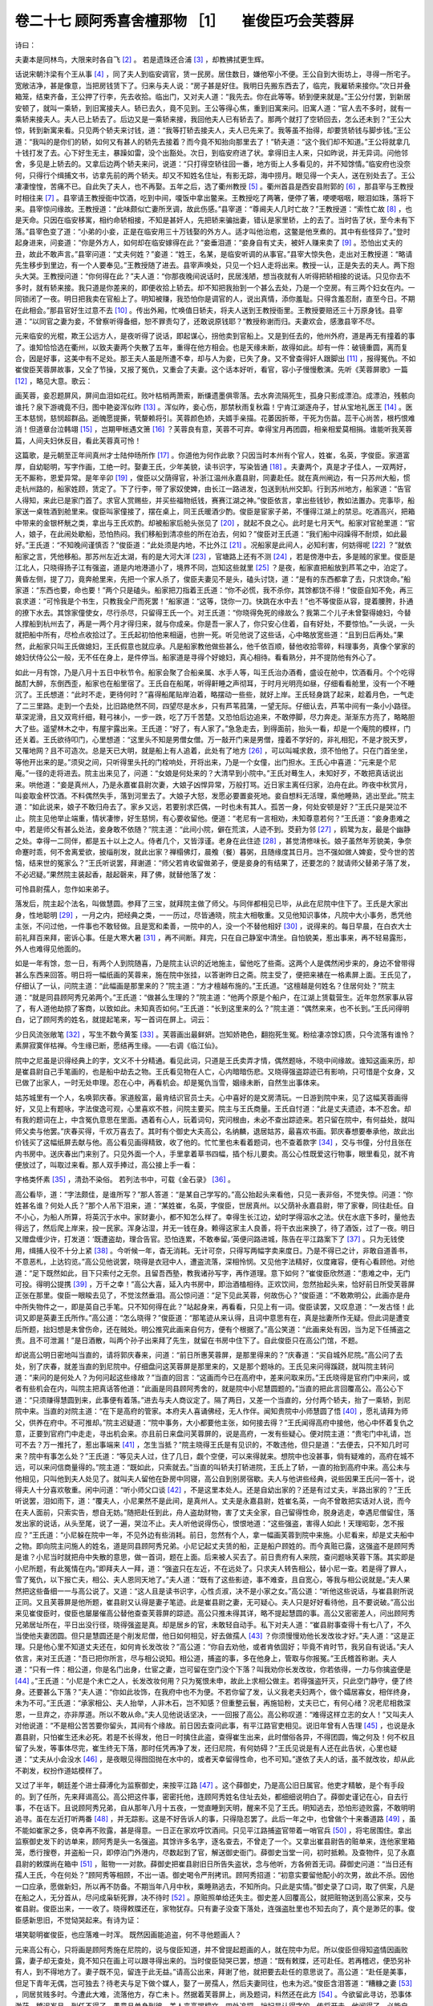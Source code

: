 卷二十七 顾阿秀喜舍檀那物 ［1］ 　崔俊臣巧会芙蓉屏
========================================
诗曰：

夫妻本是同林鸟，大限来时各自飞 [#f2]_ 。 若是遗珠还合浦 [#f3]_ ，却教拂拭更生辉。

话说宋朝汴梁有个王从事 [#f4]_ ，同了夫人到临安调官，赁一民房。居住数日，嫌他窄小不便。王公自到大街坊上，寻得一所宅子。宽敞洁净，甚是像意，当把房钱赁下了。归来与夫人说：“房子甚是好住。我明日先搬东西去了，临完，我雇轿来接你。”次日并叠箱笼，结束齐备，王公押了行李，先去收拾。临出门，又对夫人道：“我先去。你在此等等。轿到便来就是。”王公分付罢，到新居安顿了，就叫一乘轿，到旧寓接夫人。轿已去久，竟不见到。王公等得心焦，重到旧寓来问。旧寓人道：“官人去不多时，就有一乘轿来接夫人。夫人已上轿去了。后边又是一乘轿来接，我回他夫人已有轿去了。那两个就打了空轿回去，怎么还未到？”王公大惊，转到新寓来看。只见两个轿夫来讨钱，道：“我等打轿去接夫人，夫人已先来了。我等虽不抬得，却要赁轿钱与脚步钱。”王公道：“我叫的是你们的轿，如何又有甚人的轿先去接着？而今竟不知抬向那里去了！”轿夫道：“这个我们却不知道。”王公将就拿几十钱打发了去。心下好生无主，暴躁如雷，没个出豁处。次日，到临安府进了状。拿得旧主人来，只如昨说，并无异词。问他邻舍，多见是上轿去的。又拿后边两个轿夫来问，说道：“只打得空轿往回一番，地方街上人多看见的，并不知馀情。”临安府也没奈何，只得行个缉捕文书，访拿先前的两个轿夫。却又不知姓名住址，有影无踪，海中捞月。眼见得一个夫人，送在别处去了。王公凄凄惶惶，苦痛不已。自此失了夫人，也不再娶。五年之后，选了衢州教授 [#f5]_ 。衢州首县是西安县附郭的 [#f6]_ ，那县宰与王教授时相往来 [#f7]_ 。县宰请王教授衙中饮酒，吃到中间，嗄饭中拿出鳖来。王教授吃了两箸，便停了箸，哽哽咽咽，眼泪如珠，落将下来。县宰惊问缘故。王教授道：“此味颇似亡妻所烹调，故此伤感。”县宰道：“尊阃夫人几时亡故？”王教授道：“索性亡故 [#f8]_ ，也是天命。只因在临安移寓，相约命轿相接，不知是甚奸人，先把轿来骗拙妻，错认是家里轿，上的去了。当时告了状，至今未有下落。”县宰色变了道：“小弟的小妾，正是在临安用三十万钱娶的外方人。适才叫他治庖，这鳖是他烹煮的。其中有些怪异了。”登时起身进来，问妾道：“你是外方人，如何却在临安嫁得在此？”妾垂泪道：“妾身自有丈夫，被奸人赚来卖了 [#f9]_ 。恐怕出丈夫的丑，故此不敢声言。”县宰问道：“丈夫何姓？”妾道：“姓王，名某，是临安听调的从事官。”县宰大惊失色，走出对王教授道：“略请先生移步到里边，有一个人要奉见。”王教授随了进去。县宰声唤处，只见一个妇人走将出来。教授一认，正是失去的夫人。两下抱头大哭。王教授问道：“你何得在此？”夫人道：“你那夜晚间说话时，民居浅陋，想当夜就有人听得把轿相接的说话。只见你去不多时，就有轿来接。我只道是你差来的，即便收拾上轿去。却不知把我抬到一个甚么去处，乃是一个空房。有三两个妇女在内。一同锁闭了一夜。明日把我卖在官船上了。明知被赚，我恐怕你是调官的人，说出真情，添你羞耻。只得含羞忍耐，直至今日。不期在此相会。”那县官好生过意不去 [#f10]_ 。传出外厢，忙唤值日轿夫，将夫人送到王教授衙里。王教授要赔还三十万原身钱。县宰道：“以同官之妻为妾，不曾察听得备细，恕不罪责勾了，还敢说原钱耶？”教授称谢而归。夫妻欢会，感激县宰不尽。

元来临安的光棍，欺王公远方人，是夜听得了说话，即起谋心，拐他卖到官船上。又是到任去的，他州外府，道是再无有撞着的事了。谁知恰恰选在衢州，以致夫妻两个失散了五年，重得在他方相会。也是天缘未断，故得如此。却有一件：破镜重圆，离而复合，因是好事，这美中有不足处。那王夫人虽是所遭不幸，却与人为妾，已失了身。又不曾查得奸人跟脚出 [#f11]_ ，报得冤仇。不如崔俊臣芙蓉屏故事，又全了节操，又报了冤仇，又重会了夫妻。这个话本好听，看官，容小子慢慢敷演。先听《芙蓉屏歌》一篇 [#f12]_ ，略见大意。歌云：

画芙蓉，妾忍题屏风，屏间血泪如花红。败叶枯梢两萧索，断缣遗墨俱零落。去水奔流隔死生，孤身只影成漂泊。成漂泊，残骸向谁托？泉下游魂竟不归，图中艳姿浑似昨 [#f13]_ 。浑似昨，妾心伤，那禁秋雨复秋霜！宁肯江湖逐舟子，甘从宝地礼医王 [#f14]_ 。医王本慈悯，慈悯超群品。逝魄愿提撕，茕嫠赖将引。芙蓉颜色娇，夫婿手亲描。花萎因折蒂，干死为伤苗。蕊干心尚苦，根朽恨难消！但道章台泣韩翊 [#f15]_ ，岂期甲帐遇文箫 [#f16]_ ？芙蓉良有意，芙蓉不可弃。幸得宝月再团圆，相亲相爱莫相捐。谁能听我芙蓉篇，人间夫妇休反目，看此芙蓉真可怜！

这篇歌，是元朝至正年间真州才士陆仲旸所作 [#f17]_ 。你道他为何作此歌？只因当时本州有个官人，姓崔，名英，字俊臣。家道富厚，自幼聪明，写字作画，工绝一时。娶妻王氏，少年美貌，读书识字，写染皆通 [#f18]_ 。夫妻两个，真是才子佳人，一双两好，无不厮称，恩爱异常。是年辛卯 [#f19]_ ，俊臣以父荫得官，补浙江温州永嘉县尉，同妻赴任。就在真州闸边，有一只苏州大船，惯走杭州路的，船家姓顾，赁定了。下了行李，带了家奴使婢，由长江一路进发，包送到杭州交卸。行到苏州地方，船家道：“告官人得知，来此已是家门首了。求官人赏赐些，并买些福物纸钱，赛赛江湖之神。”俊臣依言，拿出些钱钞，教如法置办。完事毕，船家送一桌牲酒到舱里来。俊臣叫家僮接了，摆在桌上，同王氏暖酒少酌。俊臣是宦家子弟，不懂得江湖上的禁忌。吃酒高兴，把箱中带来的金银杯觥之类，拿出与王氏欢酌。却被船家后舱头张见了 [#f20]_ ，就起不良之心。此时是七月天气。船家对官舱里道：“官人，娘子，在此闹处歇船，恐怕热闷。我们移船到清凉些的所在泊去，何如？”俊臣对王氏道：“我们船中闷躁得不耐烦，如此最好。”王氏道：“不知晚间谨慎否？”俊臣道：“此处须是内地，不比外江 [#f21]_ 。况船家是此间人，必知利害，何妨得呢 [#f22]_ ？”就依船家之言，凭他移船。那苏州左近太湖，有的是大河大洋 [#f23]_ ，官塘路上还有不测 [#f24]_ ，若是傍港中去，多是贼的家里。俊臣是江北人，只晓得扬子江有强盗，道是内地港道小了，境界不同，岂知这些就里 [#f25]_ ？是夜，船家直把船放到芦苇之中，泊定了。黄昏左侧，提了刀，竟奔舱里来，先把一个家人杀了，俊臣夫妻见不是头，磕头讨饶，道：“是有的东西都拿了去，只求饶命。”船家道：“东西也要，命也要！”两个只是磕头。船家把刀指着王氏道：“你不必慌，我不杀你，其馀都饶不得！”俊臣自知不免，再三哀求道：“可怜我是个书生，只教我全尸而死罢！”船家道：“这等，饶你一刀。快跳在水中去！”也不等俊臣从容，提着腰胯，扑通的撩下水去。其馀家僮使女，尽行杀尽，只留得王氏一个。对王氏道：“你晓得免死的缘故么？我第二个儿子未曾娶得媳妇，今替人撑船到杭州去了，再是一两个月才得归来，就与你成亲。你是吾一家人了，你只安心住着，自有好处，不要惊怕。”一头说，一头就把船中所有，尽检点收拾过了。王氏起初怕他来相逼，也拚一死。听见他说了这些话，心中略放宽些道：“且到日后再处。”果然，此船家只叫王氏做媳妇，王氏假意也就应承。凡是船家教他做些甚么，他千依百顺，替他收拾零碎，料理事务，真像个掌家的媳妇伏侍公公一般，无不任在身上，是件停当。船家道是寻得个好媳妇，真心相待。看看熟分，并不提防他有外心了。

如此一月有馀，乃是八月十五日中秋节令。船家会聚了合船亲属、水手人等，叫王氏治办酒肴，盛设在舱中，饮酒看月。个个吃得酩酊大醉，东倒西歪，船家也在船里宿了。王氏自在船尾，听得鼾睡之声彻耳，于时月光明亮如昼，仔细看看舱里，没有一个不睡沉了。王氏想道：“此时不走，更待何时？”喜得船尾贴岸泊着，略摆动一些些，就好上岸。王氏轻身跳了起来，趁着月色，一气走了二三里路。走到一个去处，比旧路绝然不同，四望尽是水乡，只有芦苇菰蒲，一望无际。仔细认去，芦苇中间有一条小小路径。草深泥滑，且又双弯纤细，鞋弓袜小，一步一跌，吃了万千苦楚。又恐怕后边追来，不敢停脚，尽力奔走。渐渐东方亮了，略略胆大了些。遥望林木之中，有屋宇露出来。王氏道：“好了，有人家了。”急急走去，到得面前，抬头一看，却是一个庵院的模样，门还关着。王氏欲待叩门，心里想道：“这里头不知是男僧女僧。万一敲开门来是男僧，撞着不学好的，非礼相犯，不是才脱天罗，又罹地网？且不可造次。总是天已大明，就是船上有人追着，此处有了地方 [#f26]_ ，可以叫喊求救，须不怕他了。只在门首坐坐，等他开出来的是。”须臾之间，只听得里头托的门栓响处，开将出来，乃是一个女僮，出门担水。王氏心中喜道：“元来是个尼庵。”一径的走将进去。院主出来见了，问道：“女娘是何处来的？大清早到小院中。”王氏对蓦生人，未知好歹，不敢把真话说出来。哄他道：“妾是真州人，乃是永嘉崔县尉次妻，大娘子凶悍异常，万般打骂。近日家主离任归家，泊舟在此。昨夜中秋赏月，叫妾取金杯饮酒。不料偶然失手，落到河里去了。大娘子大怒，发愿必要置妾死地。妾自想料无活理，乘他睡熟，逃出至此。”院主道：“如此说来，娘子不敢归舟去了。家乡又远，若要别求匹偶，一时也未有其人。孤苦一身，何处安顿是好？”王氏只是哭泣不止。院主见他举止端重，情状凄惨，好生慈悯，有心要收留他。便道：“老尼有一言相劝，未知尊意若何？”王氏道：“妾身患难之中，若是师父有甚么处法，妾身敢不依随？”院主道：“此间小院，僻在荒滨，人迹不到。茭葑为邻 [#f27]_ ，鸥鹭为友，最是个幽静之处。幸得一二同伴，都是五十以上之人。侍者几个，又皆淳谨。老身在此住迹 [#f28]_ ，甚觉清修味长。娘子虽然年芳貌美，争奈命蹇时乖，何不舍离爱欲，披缁削发，就此出家？禅榻佛灯，晨飧（餐）暮粥，且随缘度其日月。岂不强如做人婢妾，受今世的苦恼，结来世的冤家么？”王氏听说罢，拜谢道：“师父若肯收留做弟子，便是妾身的有结果了，还要怎的？就请师父替弟子落了发，不必迟疑。”果然院主装起香，敲起磬来，拜了佛，就替他落了发：

可怜县尉孺人，忽作如来弟子。

落发后，院主起个法名，叫做慧圆。参拜了三宝，就拜院主做了师父。与同伴都相见已毕，从此在尼院中住下了。王氏是大家出身，性地聪明 [#f29]_ ，一月之内，把经典之类，一一历过，尽皆通晓，院主大相敬重。又见他知识事体，凡院中大小事务，悉凭他主张，不问过他，一件事也不敢轻做。且是宽和柔善，一院中的人，没一个不替他相好 [#f30]_ ，说得来的。每日早晨，在白衣大士前礼拜百来拜，密诉心事。任是大寒大暑 [#f31]_ ，再不间断。拜完，只在自己静室中清坐。自怕貌美，惹出事来，再不轻易露形，外人也难得见他面的。

如是一年有馀，忽一日，有两个人到院随喜，乃是院主认识的近地施主，留他吃了些斋。这两个人是偶然闲步来的，身边不曾带得甚么东西来回答。明日将一幅纸画的芙蓉来，施在院中张挂，以答谢昨日之斋。院主受了，便把来裱在一格素屏上面。王氏见了，仔细认了一认，问院主道：“此幅画是那里来的？”院主道：“方才檀越布施的。”王氏道。“这檀越是何姓名？住居何处？”院主道：“就是同县顾阿秀兄弟两个。”王氏道：“做甚么生理的？”院主道：“他两个原是个船户，在江湖上赁载营生。近年忽然家事从容了，有人道他劫掠了客商，以致如此。未知真否如何。”王氏道：“长到这里来的么？”院主道：“偶然来来，也不长到。”王氏问得明白，记了顾阿秀的姓名，就提起笔来，写一首词在屏上。词云：

少日风流张敞笔 [#f32]_ ，写生不数今黄筌 [#f33]_ 。芙蓉画出最鲜妍。岂知娇艳色，翻抱死生冤。粉绘凄凉馀幻质，只今流落有谁怜？素屏寂寞伴枯禅。今生缘已断，愿结再生缘。——右调《临江仙》。

院中之尼虽是识得经典上的字，文义不十分精通。看见此词，只道是王氏卖弄才情，偶然题咏，不晓中间缘故。谁知这画来历，却是崔县尉自己手笔画的，也是船中劫去之物。王氏看见物在人亡，心内暗暗伤悲。又晓得强盗踪迹已有影响，只可惜是个女身，又已做了出家人，一时无处申理。忍在心中，再看机会。却是冤仇当雪，姻缘未断，自然生出事体来。

姑苏城里有一个人，名唤郭庆春。家道殷富，最肯结识官员士夫。心中喜好的是文房清玩。一日游到院中来，见了这幅芙蓉画得好，又见上有题咏，字法俊逸可观，心里喜欢不胜，问院主要买。院主与王氏商量。王氏自忖道：“此是丈夫遗迹，本不忍舍。却有我的题词在上，中含冤仇意思在里面。遇着有心人，玩着词句，究问根由，未必不查出踪迹来。若只留在院中，有何益处，就叫师父卖与他罢。”庆春买得，千欢万喜去了。其时有个御史大夫高公，名纳麟，退居姑苏，最喜欢书画。郭庆春想要奉承他，故此出价钱买了这幅纸屏去献与他。高公看见画得精致，收了他的。忙忙里也未看着题词，也不查着款字 [#f34]_ ，交与书僮，分付且张在内书房中。送庆春出门来别了。只见外面一个人，手里拿着草书四幅，插个标儿要卖。高公心性既爱这行物事，眼里看见，就不肯便放过了，叫取过来看。那人双手捧过，高公接上手一看：

字格类怀素 [#f35]_ ，清劲不染俗。 若列法书中，可载《金石录》 [#f36]_ 。

高公看毕，道：“字法颇佳，是谁所写？”那人答道：“是某自己学写的。”高公抬起头来看他，只见一表非俗，不觉失惊。问道：“你姓甚名谁？何处人氏？”那个人吊下泪来，道：“某姓崔，名英，字俊臣，世居真州。以父荫补永嘉县尉，带了家眷，同往赴任。自不小心，为船人所算，将英沉于水中。家财妻小，都不知怎么样了。幸得生长江边，幼时学得泅水之法。伏在水底下多时，量他去得远了，然后爬上岸来，投一民家。浑身沾湿，并无一钱在身。赖得这家主人良善，将干衣出来换了，待了酒饭，过了一夜。明日又赠盘缠少许，打发道：‘既遭盗劫，理合告官。恐怕连累，不敢奉留。’英便问路进城，陈告在平江路案下了 [#f37]_ 。只为无钱使用，缉捕人役不十分上紧 [#f38]_ 。今听候一年，杳无消耗。无计可奈，只得写两幅字卖来度日。乃是不得已之计，非敢自道善书，不意恶札，上达钧览。”高公见他说罢，晓得是衣冠中人，遭盗流落，深相怜悯。又见他字法精好，仪度雍容，便有心看顾他。对他道：“足下既然如此，目下只索付之无奈。且留吾西塾，教我诸孙写字，再作道理。意下如何？”崔俊臣欣然道：“患难之中，无门可投。得明公提携 [#f39]_ ，万千之幸！”高公大喜，延入内书房中，即治酒榼相待。正欢饮间，忽然抬起头来，恰好前日所受芙蓉屏正张在那里。俊臣一眼睃去见了，不觉泫然垂泪。高公惊问道：“足下见此芙蓉，何故伤心？”俊臣道：“不敢欺明公，此画亦是舟中所失物件之一，即是英自己手笔。只不知何得在此？”站起身来，再看看，只见上有一词。俊臣读罢，又叹息道：“一发古怪！此词又即是英妻王氏所作。”高公道：“怎么晓得？”俊臣道：“那笔迹从来认得，且词中意思有在，真是拙妻所作无疑。但此词是遭变后所题，拙妇想是未曾伤命，还在贼处。明公推究此画来自何方，便有个根据了。”高公笑道：“此画来处有因，当为足下任捕盗之责。且不可泄漏！”是日酒散，叫两个孙子出来拜了先生，就留在书房中住下了。自此俊臣只在高公门馆，不题。

却说高公明日密地叫当直的，请将郭庆春来，问道：“前日所惠芙蓉屏，是那里得来的？”庆春道：“买自城外尼院。”高公问了去处，别了庆春，就差当直的到尼院中。仔细盘问这芙蓉屏是那里来的，又是那个题咏的。王氏见来问得蹊跷，就叫院主转问道：“来问的是何处人？为何问起这些缘故？”当直的回言：“这画而今已在高府中，差来问取来历。”王氏晓得是官府门中来问，或者有些机会在内，叫院主把真话答他道：“此画是同县顾阿秀舍的，就是院中小尼慧圆题的。”当直的把此言回覆高公。高公心下道：“只须赚得慧圆到来，此事便有着落。”进去与夫人商议定了。隔了两日，又差一个当直的，分付两个轿夫，抬了一乘轿，到尼院中来。当直的对院主道：“在下是高府的管家。本府夫人喜诵佛经，无人作伴。闻知贵院中小师慧圆了悟 [#f40]_ ，愿礼请拜为师父，供养在府中。不可推却。”院主迟疑道：“院中事务，大小都要他主张，如何接去得？”王氏闻得高府中接他，他心中怀着复仇之意，正要到官府门中走走，寻出机会来。亦且前日来盘问芙蓉屏的，说是高府，一发有些疑心。便对院主道：“贵宅门中礼请，岂可不去？万一推托了，惹出事端来 [#f41]_ ，怎生当抵？”院主晓得王氏是有见识的，不敢违他，但只是道：“去便去，只不知几时可来？院中有事怎么处？”王氏道：“等见夫人过，住了几日，觑个空便，可以来得就来。想院中也没甚事，倘有疑难的，高府在城不远，可以来问信商量得的。”院主道：“既如此，只索就去。”当直的叫轿夫打轿进院，王氏上了轿，一直的抬到高府中来。高公未与他相见，只叫他到夫人处见了。就叫夫人留他在卧房中同寝，高公自到别房宿歇。夫人与他讲些经典，说些因果王氏问一答十，说得夫人十分喜欢敬重。闲中问道：“听小师父口谈 [#f42]_ ，不是这里本处人。还是自幼出家的？还是有过丈夫，半路出家的？”王氏听说罢，泪如雨下，道：“覆夫人，小尼果然不是此间，是真州人。丈夫是永嘉县尉，姓崔名英，一向不曾敢把实话对人说，而今在夫人面前，只索实告，想自无妨。”随把赴任到此，舟人盗劫财物，害了丈夫全家，自己留得性命，脱身逃走，幸遇尼僧留住，落发出家的说话，从头至尾，说了一遍，哭泣不止。夫人听他说得伤心，恨恨地道：“这些强盗，害得人如此！天理昭彰，怎不报应？”王氏道：“小尼躲在院中一年，不见外边有些消耗。前日，忽然有个人，拿一幅画芙蓉到院中来施。小尼看来，却是丈夫船中之物。即向院主问施人的姓名，道是同县顾阿秀兄弟。小尼记起丈夫赁的船，正是船户顾姓的。而今真赃已露，这强盗不是顾阿秀是谁？小尼当时就把舟中失散的意思，做一首词，题在上面。后来被人买去了。前日贵府有人来院，查问题咏芙蓉下落。其实即是小尼所题，有此冤情在内。”即拜夫人一拜，道：“强盗只在左近，不在远处了。只求夫人转告相公，替小尼一查。若是得了罪人，雪了冤仇，以下报亡夫，相公、夫人恩同天地了。”夫人道：“既有了这些影迹，事不难查，且自宽心，等我与相公说就是。”夫人果然把这些备细一一与高公说了。又道：“这人且是读书识字，心性贞淑，决不是小家之女。”高公道：“听他这些说话，与崔县尉所说正同。又且芙蓉屏是他所题，崔县尉又认得是妻子笔迹。此是崔县尉之妻，无可疑心。夫人只是好好看待他，且不要说破。”高公出来见崔俊臣时，俊臣也屡屡催高公替他查查芙蓉屏的踪迹。高公只推未得其详，略不提起慧圆的事。高公又密密差人，问出顾阿秀兄弟居址所在，平日出没行径，晓得强盗是真。却是居乡的官，未敢轻自动手。私下对夫人道：“崔县尉事查得十有七八了，不久当使他夫妻团圆。但只是慧圆还是个削发尼僧，他日如何相见，好去做孺人 [#f43]_ ？你须慢慢劝他长发改妆才好。”夫人道：“这是正理。只是他心里不知道丈夫还在，如何肯长发改妆？”高公道：“你自去劝他，或者肯依固好；毕竟不肯时节，我另自有说话。”夫人依言，来对王氏道：“吾已把你所言，尽与相公说知。相公道，捕盗的事，多在他身上，管取与你报冤。”王氏稽首称谢。夫人道：“只有一件：相公道，你是名门出身，仕宦之妻，岂可留在空门没个下落？叫我劝你长发改妆，你若依得，一力与你擒盗便是 [#f44]_ 。”王氏道：“小尼是个未亡之人，长发改妆何用？只为冤恨未申，故此上求相公做主。若得强盗歼灭，只此空门静守，便了终身。还要甚么下落？”夫人道：“你如此妆饰，在我府中也不为便。不若你留了发，认义我老夫妇两个，做个孀居寡女，相伴终身，未为不可。”王氏道：“承家相公、夫人抬举，人非木石，岂不知感？但重整云鬟，再施铅粉，丈夫已亡，有何心绪？况老尼相救深恩，一旦弃之，亦非厚道。所以不敢从命。”夫人见他说话坚决，一一回报了高公。高公称叹道：“难得这样立志的女人！”又叫夫人对他说道：“不是相公苦苦要你留头，其间有个缘故。前日因去查问此事，有平江路官吏相见。说旧年曾有人告理 [#f45]_ ，也说是永嘉县尉，只怕崔生还未必死。若是不长得发，他日一时擒住此盗，查得崔生出来，此时僧俗各异，不得团圆，悔之何及！何不权且留了头发，等事体尽完，崔生终无下落，那时任凭再净了发，还归尼院，有何妨碍？”王氏见说是有人还在此告状，心里也疑道：“丈夫从小会没水 [#f46]_ ，是夜眼见得囫囵抛在水中的，或者天幸留得性命，也不可知。”遂依了夫人的话，虽不就改妆，却从此不剃发，权扮作道姑模样了。

又过了半年，朝廷差个进士薛溥化为监察御史，来按平江路 [#f47]_ 。这个薛御史，乃是高公旧日属官。他吏才精敏，是个有手段的。到了任所，先来拜谒高公。高公把这件事，密密托他，连顾阿秀姓名住址去处，都细细说明白了。薛御史谨记在心，自去行事，不在话下。且说顾阿秀兄弟，自从那年八月十五夜，一觉直睡到天明，醒来不见了王氏。明知逃去，恐怕形迹败露，不敢明明追寻。虽在左近打听两番 [#f48]_ ，并无踪影。这是不好告诉人的事，只得隐忍罢了。此后一年之中，也曾做个十来番道路 [#f49]_ ，虽不能如崔家之多，侥幸再不败露，甚是得意。一日正在家欢呼饮酒间。只见平江路捕盗官带着一哨官兵 [#f50]_ ，将宅居围住。拿出监察御史发下的访单来，顾阿秀是头一名强盗。其馀许多名字，逐名查去，不曾走了一个。又拿出崔县尉告的赃单来，连他家里箱笼，悉行搜卷，并盗船一只，即停泊门外港内，尽数起到了官，解送御史衙门。薛御史当堂一问，初时抵赖。及查物件，见了永嘉县尉的敕牒尚在箱中 [#f51]_ ，赃物一一对款。薛御史把崔县尉旧日所告失盗状，念与他听，方各俯首无词。薛御史问道：“当日还有孺人王氏，今在何处？”顾阿秀等相顾，不出一语。御史喝令严刑拷讯。顾阿秀招道：“初意实要留他配小的次男，故此不杀。因他一口应承，愿做新妇，所以再不防备。不期当年八月中秋，乘睡熟逃去，不知所向。只此是实情。”御史录了口词，取了供案，凡是在船之人，无分首从，尽问成枭斩死罪，决不待时 [#f52]_ 。原赃照单给还失主。御史差人回覆高公，就把赃物送到高公家来，交与崔县尉。俊臣出来，一一收了。晓得敕牒还在，家物犹存。只有妻子没查下落处，连强盗肚里也不知去向了，真个是渺茫的事。俊臣感新思旧，不觉恸哭起来。有诗为证：

堪笑聪明崔俊臣，也应落难一时浑。 既然因画能追盗，何不寻他题画人？

元来高公有心，只将画是顾阿秀施在尼院的，说与俊臣知道，并不曾提起题画的人，就在院中为尼。所以俊臣但得知盗情因画败露，妻子却无查处，竟不知只在画上可以跟寻得出来的。当时俊臣恸哭已罢，想道：“既有敕牒，还可赴任。若再稽迟，便恐另补有人，到不得地方了。妻子既不见，留连于此无益。”请高公出来，拜谢了他，就把要去赴任的意思说了。高公道：“赴任是美事，但足下青年无偶，岂可独去？待老夫与足下做个媒人，娶了一房孺人，然后夫妻同往，也未为迟。”俊臣含泪答道：“糟糠之妻 [#f53]_ ，同居贫贱多时。今遭此大难，流落他方，存亡未卜。然据着芙蓉屏上，尚及题词，料然还在此方 [#f54]_ 。今欲留此寻访，恐事体渺茫，稽迟岁月，到任不得了。愚意且单身到彼，差人来高揭榜文，四处追探。拙妇是认得字的，传将开去，他闻得了，必能自出。除非忧疑惊恐，不在世上了。万一天地垂怜，尚然留在，还指望伉俪重谐。英感明公恩德，虽死不忘，若别娶之言，非所愿闻。”高公听他说得可怜，晓得他别无异心，也自凄然道：“足下高谊如此，天意必然相佑，终有完全之日。吾安敢强逼？只是相与这几时 [#f55]_ ，容老夫少尽薄设奉饯，然后起程。”次日开宴饯行，邀请郡中门生、故吏 [#f56]_ 。各官与一时名士毕集，俱来奉陪崔县尉。酒过数巡，高公举杯告众人道：“老夫今日为崔县尉了今生缘 [#f57]_ 。”众人都不晓其意，连崔俊臣也一时未解。只见高公命传呼后堂，请夫人打发慧圆出来。俊臣惊得木呆，只道高公要把甚么女人强他纳娶，故设此宴，说此话，也有些着急了。梦里也不晓得他妻子叫得甚么慧圆。当时夫人已知高公意思，把崔县尉在馆内多时，昨已获了强盗，问了罪名，追出敕牒，今日饯行赴任，特请你到堂厮认团圆，逐项逐节的事情，说了一遍。王氏如梦方醒，不胜感激。先谢了夫人，走出堂前来。此时王氏发已半长，照旧妆饰。崔县尉一见，乃是自家妻子，惊得如醉里梦里。高公笑道：“老夫原说道与足下为媒，这可做得着么？”崔县尉与王氏相持大恸，说道：“自料今生死别了，谁知在此却得相见！”座客见此光景，尽有不晓得详悉的，向高公请问根由。高公便叫书僮，去书房里取出芙蓉屏来。对众人道：“列位要知此事，须看此屏。”众人争先来看，却是一画一题。看的看，念的念，却不明白这个缘故。高公道：“好教列位得知，只这幅画，便是崔县尉夫妻一段大因缘。这画即是崔县尉所画，这词即是崔孺人所题。他夫妻赴任到此，为船上所劫。崔孺人脱逃，于尼院出家，遇人来施此画，认出是船中之物，故题此词。后来此画却入老夫之手。遇着崔县尉到来，又认出是孺人之笔。老夫暗地着人细细问出根由 [#f58]_ ，乃知孺人在尼院，叫老妻接将家来住着。密行访缉，备得大盗踪迹。托了薛御史，究出此事，强盗俱已伏罪。崔县尉与孺人在家下各有半年，多只道失散在那里，竟不知同在一处多时了。老夫一向隐忍，不通他两人知道，只为崔孺人头发未长，崔县尉敕牒未获，不知事体如何，两人心事如何，不欲造次漏泄。今罪人既得，试他义夫节妇，两下心坚。今日特地与他团圆这段因缘，故此方才说替他了今生缘，即是崔孺人词中之句。方才说‘请慧圆’，乃是崔孺人尼院中所改之字，特地使崔君与诸公不解，为今日酒间一笑耳。”崔俊臣与王氏听罢，两个哭拜高公。连在坐之人，无不下泪，称叹高公盛德，古今罕有。王氏自到里面去拜谢夫人了。高公重入座席，与众客尽欢而散。是夜特开别院，叫两个养娘，伏侍王氏与崔县尉在内安歇。明日，高公晓得崔俊臣没人伏侍，赠他一奴一婢。又赠他好些盘缠，当日就道。他夫妻两个感念厚恩，不忍分别，大哭而行。王氏又同丈夫到尼院中来。院主及一院之人，见他许久不来，忽又改妆，个个惊异。王氏备细说了遇合缘故，并谢院主看待厚意。院主方才晓得顾阿秀劫掠是真，前日王氏所言妻妾不相容，乃是一时掩饰之词。院中人个个与他相好的，多不舍得他去。事出无奈，各各含泪而别。夫妻两个，同到永嘉去了。

在永嘉任满回来，重过苏州，差人问候高公，要进来拜谒。谁知高公与夫人俱已薨逝，殡葬已毕了。崔俊臣同王氏大哭，如丧了亲生父母一般。问到他墓下，拜奠了。就请旧日尼院中各众，在墓前建起水陆道场三昼夜 [#f59]_ ，以报大恩。王氏还不忘经典，自家也在里头持诵。事毕，同众尼再到院中。崔俊臣出宦赀，厚赠了院主。王氏又念昔日朝夜祷祈观世音暗中保佑，幸得如愿，夫妇重谐，出白金十两，留在院主处，为烧香点烛之费。不忍忘院中光景，立心自此长斋，念观音不辍，以终其身。当下别过众尼，自到真州宁家，另日赴京补官。这是后事，不必再题。此本话文，高公之德，崔尉之谊，王氏之节，皆是难得的事。各人存了好心，所以天意周全。好人相逢，毕竟冤仇尽报，夫妇重完。此可为世人之劝。

诗云：

王氏藏身有远图，间关到底得逢夫 [#f60]_ 。 舟人妄想能同志，一月空将新妇呼。

又云：

芙蓉本似美人妆，何意飘零在路傍？ 画笔词锋能巧合，相逢犹自墨痕香。

又有一首赞叹御史大夫高公云：

高公德谊薄云天，能结今生未了缘。 不使初时轻逗漏 [#f61]_ ，致令到底得团圆。 芙蓉画出原双蒂，萍藻浮来亦共联。 可惜白杨堪作柱 [#f62]_ ，空教洒泪及黄泉。

.. rubric:: 注解

.. [#f1]  檀那：佛家语。布施，施舍。

.. [#f2]  大限：死期。

.. [#f3]  珠还合浦：失而复得。注已见本书卷八。

.. [#f4]  从事：汉代至六朝时官名。这里指州县佐吏同知、县丞、主簿之类官员，非正职。

.. [#f5]  教授：州学、府学教官。

.. [#f6]  西安县：即今浙江衢州市。宋代为州治所在地，故称首县。当时衢州所辖尚有礼贤、龙遊、信安和开化，共五县。附郭：本意是靠近城都邑处，犹今言城关。这里即是“共城”的意思，州治县治在同一城中。

.. [#f7]  县宰：即县令、知县。宋代用此二名。

.. [#f8]  索性：干脆，真是。

.. [#f9]  赚：骗。

.. [#f10]  好生：实在，非常。

.. [#f11]  跟脚：来历，底细。

.. [#f12]  《芙蓉屏歌》：原载于明人李祯《剪灯馀话》卷四《芙蓉屏记》。原题《画芙蓉屏歌》，真州（今仪征）陆仲旸所作。

.. [#f13]  浑：完全，简直。

.. [#f14]  医王：佛教药师琉璃光如来，俗称“药师佛”。又称“大医王佛”、“医王善逝”。佛经说他发十二大誓愿，令诸有情所求皆得。

.. [#f15]  章台泣韩翊：许尧佐《柳氏传》故事，已见本书卷二十五“章台独异人”注。

.. [#f16]  甲帐遇文箫：文箫是唐末进士。传奇故事载，文箫在钟陵西山遇仙女吴彩鸾，听到她唱歌：“若能相伴陟仙坛，应与文箫结彩鸾。自有绣襦并甲帐，瑶台不怕雪霜寒。”二人结为夫妇。（见《全唐诗》卷八六三）甲帐，珍宝装饰的帐幕，神仙所居。亦指美丽的住宅。

.. [#f17]  至正：元顺帝奇渥温妥懽帖睦尔年号。真州：今江苏仪征。

.. [#f18]  写染：写字和绘画。

.. [#f19]  辛卯：元顺帝至正十一年，公元1351年。

.. [#f20]  张见：看见。张，看。

.. [#f21]  外江：指长江。行船在运河上，称长江为“外江”。

.. [#f22]  妨得：妨碍。

.. [#f23]  大河大洋：指宽阔水面。

.. [#f24]  官塘：指长堤。从唐至明历代修筑，主要完成于宋代。东接长江，西连太湖。一名“挽路”。全长八十三里，有石桥十三座。这里说的“官塘路”就是指苏州府这一带的南运河水路。

.. [#f25]  就里：内情，情形。

.. [#f26]  地方：指地方公事人保正、里长、甲长。

.. [#f27]  茭葑：茭白，蔓菁。泛指蔬菜、植物。

.. [#f28]  住迹：隐居。指出家。

.. [#f29]  性地：生性，天分。

.. [#f30]  替：方言词。与，和。

.. [#f31]  任是：哪怕，不管。

.. [#f32]  张敞：西汉人。曾任京兆尹、冀州刺史等官。他为妻子画眉毛的故事，成为夫妻恩爱的典实。

.. [#f33]  写生：即绘画。黄筌：五代后蜀画家。以画花鸟著称。

.. [#f34]  款字：落款署名。

.. [#f35]  怀素：唐代僧人。俗姓钱。以草书著称。

.. [#f36]  《金石录》：宋代赵明诚著。著录并考订五代以前钟鼎彝器铭文款识与碑铭墓志石刻文字的书，三十卷。

.. [#f37]  平江路：元代平江路辖吴县、常熟、昆山等县。治所即在苏州城中。

.. [#f38]  上紧：用力，用心。

.. [#f39]  明公：对人的尊称。多用于显贵之人。

.. [#f40]  了悟：聪明悟道。

.. [#f41]  事端：事故，事情。

.. [#f42]  口谈：口音。

.. [#f43]  孺人：古代贵族、官吏的母亲或妻子的封号。此指官员之妻。

.. [#f44]  一力：全力，尽力。

.. [#f45]  旧年：去年。告理：告状。

.. [#f46]  没水：泅水，游泳。

.. [#f47]  按：巡视，检查。即充当巡按。

.. [#f48]  左近：附近。

.. [#f49]  道路：生意，行当。此指抢劫。

.. [#f50]  一哨：一队。

.. [#f51]  敕牒：即官凭、告身。

.. [#f52]  决不待时：立即执行。旧时一般在秋后行刑。重大案犯则立即斩首。

.. [#f53]  糟糠之妻：俗称结发之妻、原配。东汉光武帝刘秀曾示意宋弘：“谚言：‘贵易交，富易妻。’人情乎？”想叫他离婚再娶其姊。宋弘回答：“臣闻，贫贱之知不可忘，糟糠之妻不下堂。”拒绝了刘秀。见《后汉书·宋弘传》。糟糠，吃糠咽菜。比喻贫贱共患难的妻子，也指原配或妻。

.. [#f54]  料然：大概，料想。

.. [#f55]  相与：相交，相处，共事。

.. [#f56]  门生：弟子，学生。科举时代贡举之士称主考官为师，自称“门生”。故吏：旧部属。高纳麟是退休的御史大夫，旧时三公，自然有许多门生故吏。

.. [#f57]  了今生缘：完成今世婚姻大事。

.. [#f58]  着人：派人。

.. [#f59]  水陆道场：超度水中和陆地饿鬼冤魂的法事。诵经、施舍饮食等等活动。

.. [#f60]  间关：历尽艰难险阻。

.. [#f61]  逗漏：虚度时光。

.. [#f62]  白杨：古人多在墓地种白杨。白杨堪作柱，表示人死多年了。

